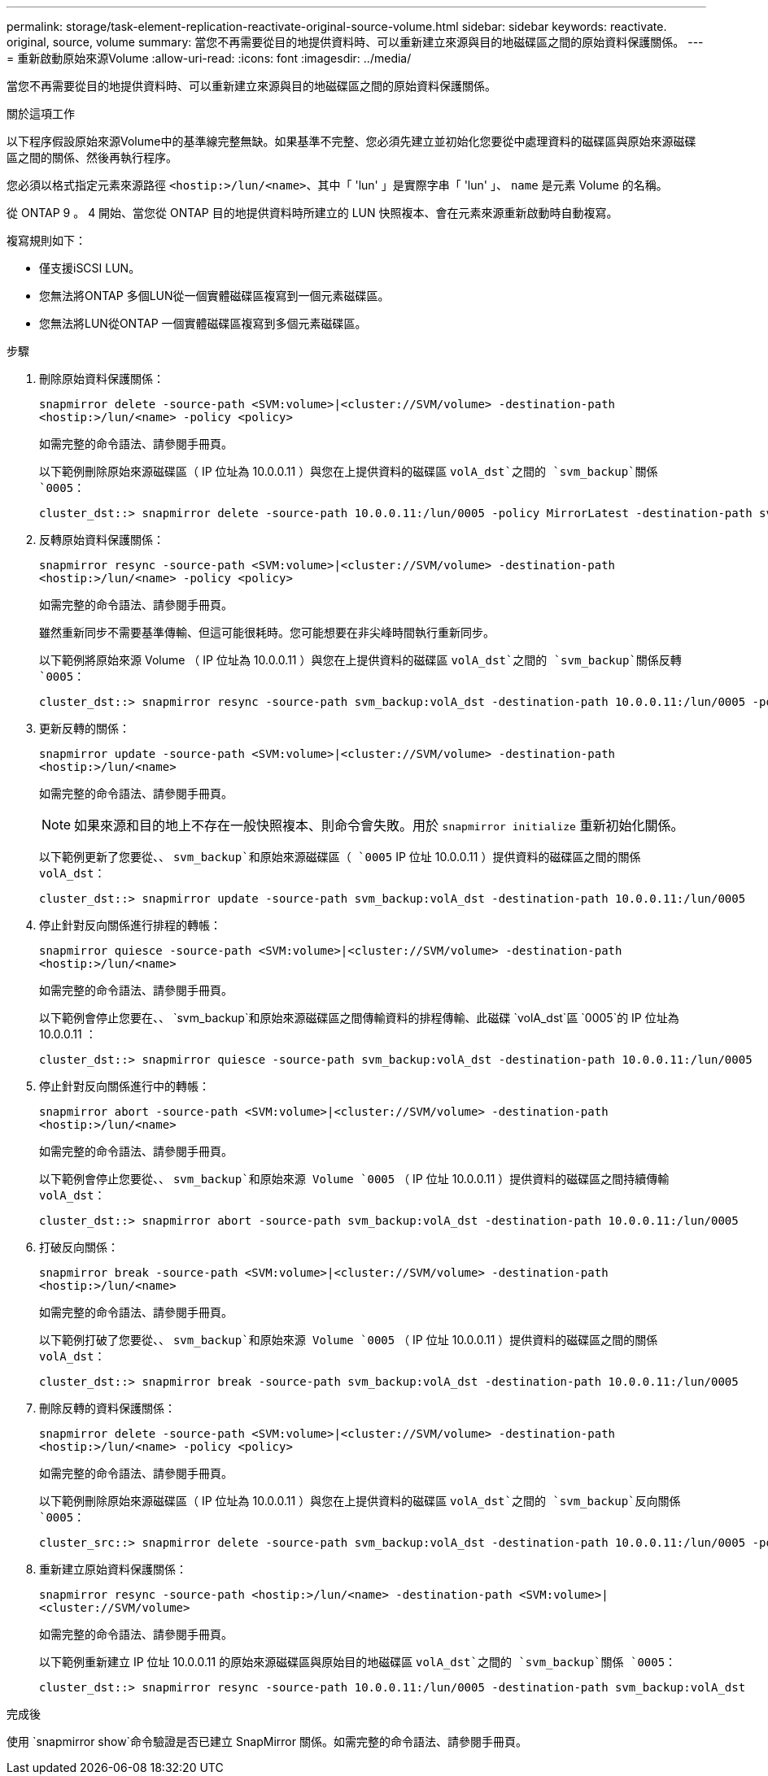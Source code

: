 ---
permalink: storage/task-element-replication-reactivate-original-source-volume.html 
sidebar: sidebar 
keywords: reactivate. original, source, volume 
summary: 當您不再需要從目的地提供資料時、可以重新建立來源與目的地磁碟區之間的原始資料保護關係。 
---
= 重新啟動原始來源Volume
:allow-uri-read: 
:icons: font
:imagesdir: ../media/


[role="lead"]
當您不再需要從目的地提供資料時、可以重新建立來源與目的地磁碟區之間的原始資料保護關係。

.關於這項工作
以下程序假設原始來源Volume中的基準線完整無缺。如果基準不完整、您必須先建立並初始化您要從中處理資料的磁碟區與原始來源磁碟區之間的關係、然後再執行程序。

您必須以格式指定元素來源路徑 `<hostip:>/lun/<name>`、其中「 'lun' 」是實際字串「 'lun' 」、 `name` 是元素 Volume 的名稱。

從 ONTAP 9 。 4 開始、當您從 ONTAP 目的地提供資料時所建立的 LUN 快照複本、會在元素來源重新啟動時自動複寫。

複寫規則如下：

* 僅支援iSCSI LUN。
* 您無法將ONTAP 多個LUN從一個實體磁碟區複寫到一個元素磁碟區。
* 您無法將LUN從ONTAP 一個實體磁碟區複寫到多個元素磁碟區。


.步驟
. 刪除原始資料保護關係：
+
`snapmirror delete -source-path <SVM:volume>|<cluster://SVM/volume> -destination-path <hostip:>/lun/<name> -policy <policy>`

+
如需完整的命令語法、請參閱手冊頁。

+
以下範例刪除原始來源磁碟區（ IP 位址為 10.0.0.11 ）與您在上提供資料的磁碟區 `volA_dst`之間的 `svm_backup`關係 `0005`：

+
[listing]
----
cluster_dst::> snapmirror delete -source-path 10.0.0.11:/lun/0005 -policy MirrorLatest -destination-path svm_backup:volA_dst
----
. 反轉原始資料保護關係：
+
`snapmirror resync -source-path <SVM:volume>|<cluster://SVM/volume> -destination-path <hostip:>/lun/<name> -policy <policy>`

+
如需完整的命令語法、請參閱手冊頁。

+
雖然重新同步不需要基準傳輸、但這可能很耗時。您可能想要在非尖峰時間執行重新同步。

+
以下範例將原始來源 Volume （ IP 位址為 10.0.0.11 ）與您在上提供資料的磁碟區 `volA_dst`之間的 `svm_backup`關係反轉 `0005`：

+
[listing]
----
cluster_dst::> snapmirror resync -source-path svm_backup:volA_dst -destination-path 10.0.0.11:/lun/0005 -policy MirrorLatest
----
. 更新反轉的關係：
+
`snapmirror update -source-path <SVM:volume>|<cluster://SVM/volume> -destination-path <hostip:>/lun/<name>`

+
如需完整的命令語法、請參閱手冊頁。

+
[NOTE]
====
如果來源和目的地上不存在一般快照複本、則命令會失敗。用於 `snapmirror initialize` 重新初始化關係。

====
+
以下範例更新了您要從、、 `svm_backup`和原始來源磁碟區（ `0005` IP 位址 10.0.0.11 ）提供資料的磁碟區之間的關係 `volA_dst`：

+
[listing]
----
cluster_dst::> snapmirror update -source-path svm_backup:volA_dst -destination-path 10.0.0.11:/lun/0005
----
. 停止針對反向關係進行排程的轉帳：
+
`snapmirror quiesce -source-path <SVM:volume>|<cluster://SVM/volume> -destination-path <hostip:>/lun/<name>`

+
如需完整的命令語法、請參閱手冊頁。

+
以下範例會停止您要在、、 `svm_backup`和原始來源磁碟區之間傳輸資料的排程傳輸、此磁碟 `volA_dst`區 `0005`的 IP 位址為 10.0.0.11 ：

+
[listing]
----
cluster_dst::> snapmirror quiesce -source-path svm_backup:volA_dst -destination-path 10.0.0.11:/lun/0005
----
. 停止針對反向關係進行中的轉帳：
+
`snapmirror abort -source-path <SVM:volume>|<cluster://SVM/volume> -destination-path <hostip:>/lun/<name>`

+
如需完整的命令語法、請參閱手冊頁。

+
以下範例會停止您要從、、 `svm_backup`和原始來源 Volume `0005` （ IP 位址 10.0.0.11 ）提供資料的磁碟區之間持續傳輸 `volA_dst`：

+
[listing]
----
cluster_dst::> snapmirror abort -source-path svm_backup:volA_dst -destination-path 10.0.0.11:/lun/0005
----
. 打破反向關係：
+
`snapmirror break -source-path <SVM:volume>|<cluster://SVM/volume> -destination-path <hostip:>/lun/<name>`

+
如需完整的命令語法、請參閱手冊頁。

+
以下範例打破了您要從、、 `svm_backup`和原始來源 Volume `0005` （ IP 位址 10.0.0.11 ）提供資料的磁碟區之間的關係 `volA_dst`：

+
[listing]
----
cluster_dst::> snapmirror break -source-path svm_backup:volA_dst -destination-path 10.0.0.11:/lun/0005
----
. 刪除反轉的資料保護關係：
+
`snapmirror delete -source-path <SVM:volume>|<cluster://SVM/volume> -destination-path <hostip:>/lun/<name> -policy <policy>`

+
如需完整的命令語法、請參閱手冊頁。

+
以下範例刪除原始來源磁碟區（ IP 位址為 10.0.0.11 ）與您在上提供資料的磁碟區 `volA_dst`之間的 `svm_backup`反向關係 `0005`：

+
[listing]
----
cluster_src::> snapmirror delete -source-path svm_backup:volA_dst -destination-path 10.0.0.11:/lun/0005 -policy MirrorLatest
----
. 重新建立原始資料保護關係：
+
`snapmirror resync -source-path <hostip:>/lun/<name> -destination-path <SVM:volume>|<cluster://SVM/volume>`

+
如需完整的命令語法、請參閱手冊頁。

+
以下範例重新建立 IP 位址 10.0.0.11 的原始來源磁碟區與原始目的地磁碟區 `volA_dst`之間的 `svm_backup`關係 `0005`：

+
[listing]
----
cluster_dst::> snapmirror resync -source-path 10.0.0.11:/lun/0005 -destination-path svm_backup:volA_dst
----


.完成後
使用 `snapmirror show`命令驗證是否已建立 SnapMirror 關係。如需完整的命令語法、請參閱手冊頁。
